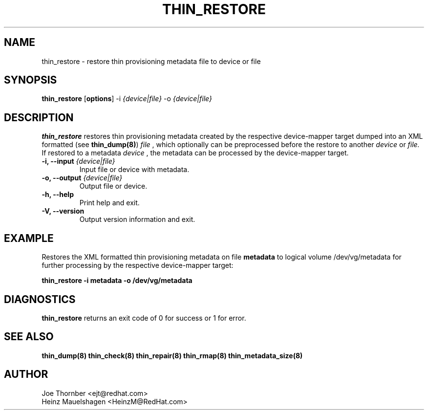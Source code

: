 .TH THIN_RESTORE 8 "Thin Provisioning Tools" "Red Hat, Inc." \" -*- nroff -*-
.SH NAME
thin_restore \- restore thin provisioning metadata file to device or file

.SH SYNOPSIS
.B thin_restore
.RB [ options ]
.RB -i
.I {device|file}
.RB -o
.I {device|file}

.SH DESCRIPTION
.B thin_restore
restores thin provisioning metadata created by the
respective device-mapper target dumped into an XML formatted (see
.BR thin_dump(8) )
.I file
, which optionally can be preprocessed before the restore to another
.I device
or
.I file.
If restored to a metadata
.I device
, the metadata can be processed by the device-mapper target.

.IP "\fB\-i, \-\-input\fP \fI{device|file}\fP"
Input file or device with metadata.

.IP "\fB\-o, \-\-output\fP \fI{device|file}\fP"
Output file or device.

.IP "\fB\-h, \-\-help\fP"
Print help and exit.

.IP "\fB\-V, \-\-version\fP"
Output version information and exit.

.SH EXAMPLE
Restores the XML formatted thin provisioning metadata on file
.B metadata
to logical volume /dev/vg/metadata for further processing by the
respective device-mapper target:
.sp
.B thin_restore -i metadata -o /dev/vg/metadata

.SH DIAGNOSTICS
.B thin_restore
returns an exit code of 0 for success or 1 for error.

.SH SEE ALSO
.B thin_dump(8)
.B thin_check(8)
.B thin_repair(8)
.B thin_rmap(8)
.B thin_metadata_size(8)

.SH AUTHOR
Joe Thornber <ejt@redhat.com>
.br
Heinz Mauelshagen <HeinzM@RedHat.com>
